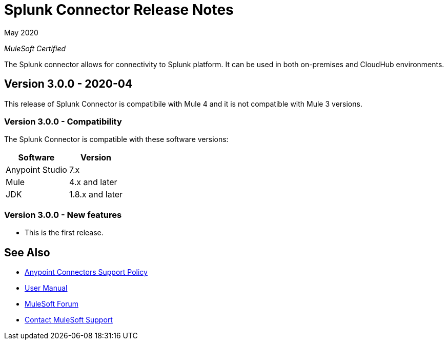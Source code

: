 = Splunk Connector Release Notes

May 2020

_MuleSoft Certified_

The Splunk connector allows for connectivity to Splunk platform. It can be used in both on-premises and CloudHub environments.

== Version 3.0.0 - 2020-04
This release of Splunk Connector is compatibile with Mule 4 and it is not compatible with Mule 3 versions.

=== Version 3.0.0 - Compatibility
The Splunk Connector is compatible with these software versions:

[%header%autowidth.spread]
|===
|Software |Version
|Anypoint Studio |7.x
|Mule |4.x and later
|JDK |1.8.x and later
|===

=== Version 3.0.0 - New features
* This is the first release.

== See Also
* https://www.mulesoft.com/legal/versioning-back-support-policy#anypoint-connectors[Anypoint Connectors Support Policy]
* https://github.com/Apisero-Connectors/mule4-splunk-connector-doc/blob/master/doc/user-manual.adoc[User Manual]
* https://forums.mulesoft.com[MuleSoft Forum]
* https://support.mulesoft.com[Contact MuleSoft Support]